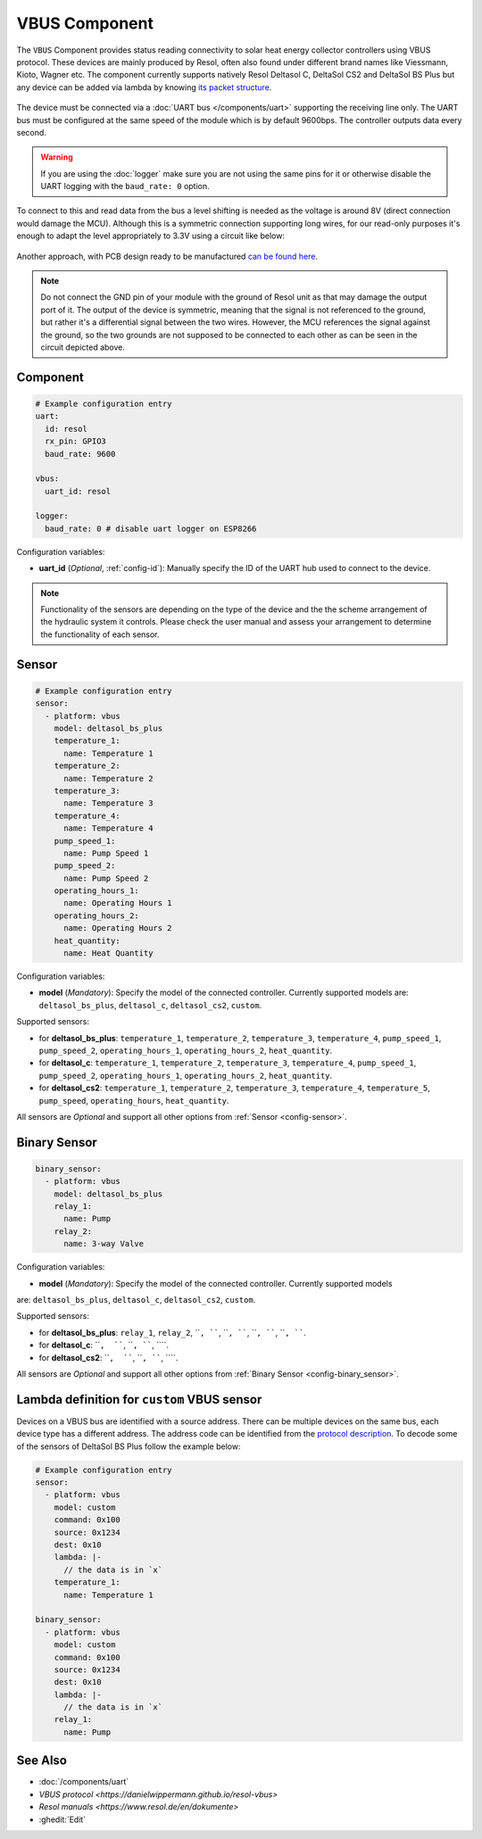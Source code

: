 VBUS Component
==============

.. seo::
    :description: Instructions for integrating a solar energy collector controller using VBUS protocol in ESPHome.
    :image: resol_deltasol_bs_plus.jpg
    :keywords: VBUS RESOL SOLAR

The ``VBUS`` Component provides status reading connectivity to solar heat energy collector controllers using VBUS 
protocol. These devices are mainly produced by Resol, often also found under different brand names like Viessmann, 
Kioto, Wagner etc. The component currently supports natively Resol Deltasol C, DeltaSol CS2 and DeltaSol BS Plus 
but any device can be added via lambda by knowing `its packet structure <https://danielwippermann.github.io/resol-vbus>`__. 

.. figure:: images/resol_deltasol_bs_plus.jpg
    :align: center
    :width: 60.0%

The device must be connected via a :doc:`UART bus </components/uart>` supporting the receiving line only. The UART bus 
must be configured at the same speed of the module which is by default 9600bps. The controller outputs data every second. 

.. warning::

    If you are using the :doc:`logger` make sure you are not using the same pins for it or otherwise disable the UART 
    logging with the ``baud_rate: 0`` option.

To connect to this and read data from the bus a level shifting is needed as the voltage is around 8V (direct connection
would damage the MCU). Although this is a symmetric connection supporting long wires, for our read-only purposes it's 
enough to adapt the level appropriately to 3.3V using a circuit like below:

.. figure:: images/resol_vbus_adapter_schematic.png
    :align: center
    :width: 80.0%

Another approach, with PCB design ready to be manufactured `can be found here <https://github.com/FatBeard/vbus-arduino-library/tree/master/pcb>`__.

.. note::

    Do not connect the GND pin of your module with the ground of Resol unit as that may damage the output port of it. 
    The output of the device is symmetric, meaning that the signal is not referenced to the ground, but rather it's a 
    differential signal between the two wires. However, the MCU references the signal against the ground, so the two
    grounds are not supposed to be connected to each other as can be seen in the circuit depicted above.


Component
---------

.. code-block:: yaml

    # Example configuration entry
    uart:
      id: resol
      rx_pin: GPIO3
      baud_rate: 9600

    vbus:
      uart_id: resol

    logger:
      baud_rate: 0 # disable uart logger on ESP8266

Configuration variables:

- **uart_id** (*Optional*, :ref:`config-id`): Manually specify the ID of the UART hub used to connect to the device.

.. note::

    Functionality of the sensors are depending on the type of the device and the the scheme arrangement of the hydraulic 
    system it controls. Please check the user manual and assess your arrangement to determine the functionality of each 
    sensor. 


Sensor
------

.. code-block:: yaml

    # Example configuration entry
    sensor:
      - platform: vbus
        model: deltasol_bs_plus
        temperature_1:
          name: Temperature 1
        temperature_2:
          name: Temperature 2
        temperature_3:
          name: Temperature 3
        temperature_4:
          name: Temperature 4
        pump_speed_1:
          name: Pump Speed 1
        pump_speed_2:
          name: Pump Speed 2
        operating_hours_1:
          name: Operating Hours 1
        operating_hours_2:
          name: Operating Hours 2
        heat_quantity:
          name: Heat Quantity

Configuration variables:

- **model** (*Mandatory*): Specify the model of the connected controller. Currently supported models are: ``deltasol_bs_plus``, ``deltasol_c``, ``deltasol_cs2``, ``custom``.  


Supported sensors:

- for **deltasol_bs_plus**: ``temperature_1``,  ``temperature_2``, ``temperature_3``, ``temperature_4``, ``pump_speed_1``, ``pump_speed_2``, ``operating_hours_1``, ``operating_hours_2``, ``heat_quantity``.  
- for **deltasol_c**: ``temperature_1``,  ``temperature_2``, ``temperature_3``, ``temperature_4``, ``pump_speed_1``, ``pump_speed_2``, ``operating_hours_1``, ``operating_hours_2``, ``heat_quantity``.  
- for **deltasol_cs2**: ``temperature_1``,  ``temperature_2``, ``temperature_3``, ``temperature_4``, ``temperature_5``, ``pump_speed``, ``operating_hours``, ``heat_quantity``.  


All sensors are *Optional* and support all other options from :ref:`Sensor <config-sensor>`.


Binary Sensor
-------------

.. code-block:: yaml

    binary_sensor:
      - platform: vbus
        model: deltasol_bs_plus
        relay_1:
          name: Pump
        relay_2:
          name: 3-way Valve

Configuration variables:

- **model** (*Mandatory*): Specify the model of the connected controller. Currently supported models
are: ``deltasol_bs_plus``, ``deltasol_c``, ``deltasol_cs2``, ``custom``.

Supported sensors:

- for **deltasol_bs_plus**: ``relay_1``,  ``relay_2``, ````, ````, ````, ````,  ````, ````, ````, ````.  
- for **deltasol_c**: ````,  ````, ````, ````, ````.  
- for **deltasol_cs2**: ````,  ````, ````, ````, ````.  

All sensors are *Optional* and support all other options from :ref:`Binary Sensor <config-binary_sensor>`.


Lambda definition for ``custom`` VBUS sensor
--------------------------------------------

Devices on a VBUS bus are identified with a source address. There can be multiple devices on the same bus, 
each device type has a different address. The address code can be identified from the 
`protocol description <https://danielwippermann.github.io/resol-vbus>`__. To decode some of the sensors 
of DeltaSol BS Plus follow the example below:

.. code-block:: yaml

    # Example configuration entry
    sensor:
      - platform: vbus
        model: custom
        command: 0x100
        source: 0x1234
        dest: 0x10
        lambda: |-
          // the data is in `x`
        temperature_1:
          name: Temperature 1

    binary_sensor:
      - platform: vbus
        model: custom
        command: 0x100
        source: 0x1234
        dest: 0x10
        lambda: |-
          // the data is in `x`
        relay_1:
          name: Pump

See Also
--------

- :doc:`/components/uart`
- `VBUS protocol <https://danielwippermann.github.io/resol-vbus>`
- `Resol manuals <https://www.resol.de/en/dokumente>`
- :ghedit:`Edit`

